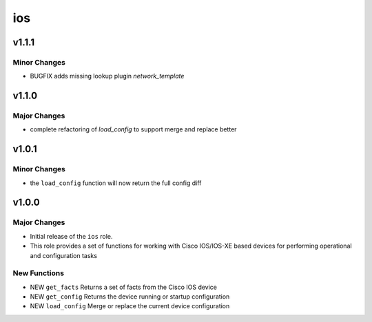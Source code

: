 ===============================
ios
===============================

v1.1.1
======

Minor Changes
-------------

- BUGFIX adds missing lookup plugin `network_template`

v1.1.0
=======

Major Changes
-------------

- complete refactoring of `load_config` to support merge and replace better



v1.0.1
======

Minor Changes
-------------

- the ``load_config`` function will now return the full config diff

v1.0.0
======

Major Changes
-------------

- Initial release of the ``ios`` role.

- This role provides a set of functions for working with Cisco IOS/IOS-XE based
  devices for performing operational and configuration tasks


New Functions
-------------

- NEW ``get_facts`` Returns a set of facts from the Cisco IOS device

- NEW ``get_config`` Returns the device running or startup configuration

- NEW ``load_config`` Merge or replace the current device configuration

